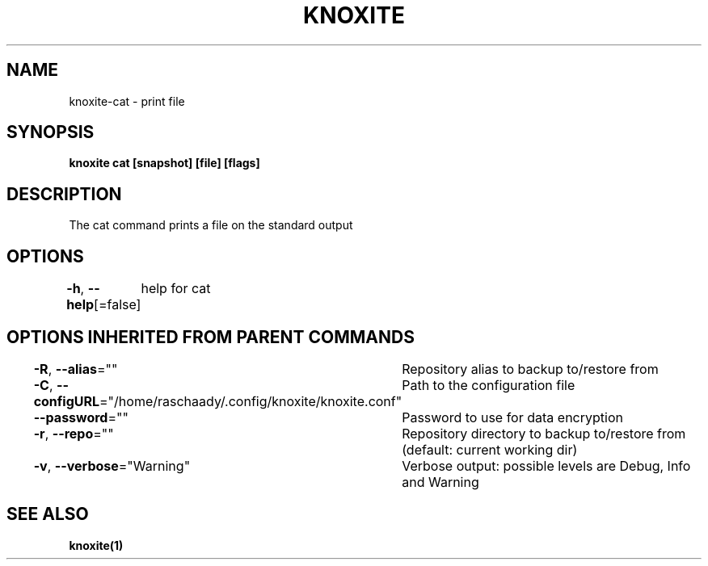 .nh
.TH "KNOXITE" "1" "Aug 2021" "Auto generated by knoxite/knoxite" ""

.SH NAME
.PP
knoxite\-cat \- print file


.SH SYNOPSIS
.PP
\fBknoxite cat [snapshot] [file] [flags]\fP


.SH DESCRIPTION
.PP
The cat command prints a file on the standard output


.SH OPTIONS
.PP
\fB\-h\fP, \fB\-\-help\fP[=false]
	help for cat


.SH OPTIONS INHERITED FROM PARENT COMMANDS
.PP
\fB\-R\fP, \fB\-\-alias\fP=""
	Repository alias to backup to/restore from

.PP
\fB\-C\fP, \fB\-\-configURL\fP="/home/raschaady/.config/knoxite/knoxite.conf"
	Path to the configuration file

.PP
\fB\-\-password\fP=""
	Password to use for data encryption

.PP
\fB\-r\fP, \fB\-\-repo\fP=""
	Repository directory to backup to/restore from (default: current working dir)

.PP
\fB\-v\fP, \fB\-\-verbose\fP="Warning"
	Verbose output: possible levels are Debug, Info and Warning


.SH SEE ALSO
.PP
\fBknoxite(1)\fP
